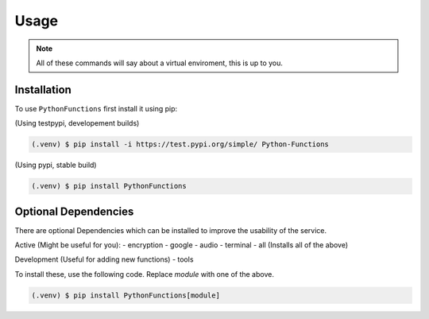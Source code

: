 Usage
=====

.. _installation:

.. note::
    All of these commands will say about a virtual enviroment, this is up to you.

Installation
------------

To use ``PythonFunctions`` first install it using pip:

(Using testpypi, developement builds)

.. code-block:: console

    (.venv) $ pip install -i https://test.pypi.org/simple/ Python-Functions

(Using pypi, stable build)

.. code-block:: console

    (.venv) $ pip install PythonFunctions

Optional Dependencies
---------------------

There are optional Dependencies which can be installed to improve the usability of the service.

Active (Might be useful for you):
- encryption
- google
- audio
- terminal
- all (Installs all of the above)

Development (Useful for adding new functions)
- tools

To install these, use the following code. Replace `module` with one of the above.

.. code-block:: console

    (.venv) $ pip install PythonFunctions[module]